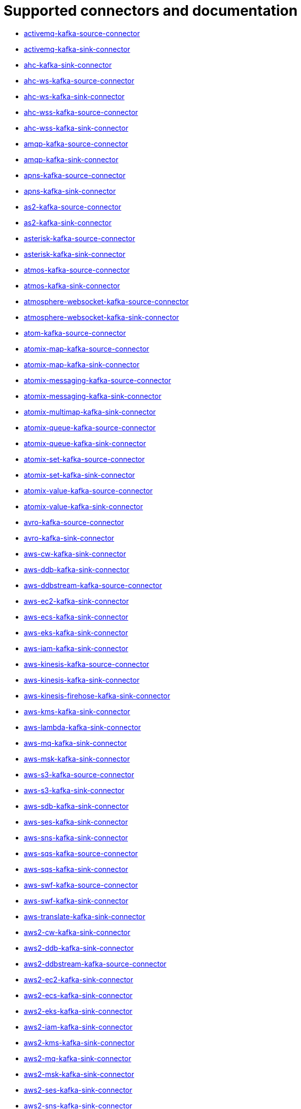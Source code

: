 [[connectors-connectors]]
= Supported connectors and documentation

* xref:connectors/camel-activemq-kafka-source-connector.adoc[activemq-kafka-source-connector]
* xref:connectors/camel-activemq-kafka-sink-connector.adoc[activemq-kafka-sink-connector]
* xref:connectors/camel-ahc-kafka-sink-connector.adoc[ahc-kafka-sink-connector]
* xref:connectors/camel-ahc-ws-kafka-source-connector.adoc[ahc-ws-kafka-source-connector]
* xref:connectors/camel-ahc-ws-kafka-sink-connector.adoc[ahc-ws-kafka-sink-connector]
* xref:connectors/camel-ahc-wss-kafka-source-connector.adoc[ahc-wss-kafka-source-connector]
* xref:connectors/camel-ahc-wss-kafka-sink-connector.adoc[ahc-wss-kafka-sink-connector]
* xref:connectors/camel-amqp-kafka-source-connector.adoc[amqp-kafka-source-connector]
* xref:connectors/camel-amqp-kafka-sink-connector.adoc[amqp-kafka-sink-connector]
* xref:connectors/camel-apns-kafka-source-connector.adoc[apns-kafka-source-connector]
* xref:connectors/camel-apns-kafka-sink-connector.adoc[apns-kafka-sink-connector]
* xref:connectors/camel-as2-kafka-source-connector.adoc[as2-kafka-source-connector]
* xref:connectors/camel-as2-kafka-sink-connector.adoc[as2-kafka-sink-connector]
* xref:connectors/camel-asterisk-kafka-source-connector.adoc[asterisk-kafka-source-connector]
* xref:connectors/camel-asterisk-kafka-sink-connector.adoc[asterisk-kafka-sink-connector]
* xref:connectors/camel-atmos-kafka-source-connector.adoc[atmos-kafka-source-connector]
* xref:connectors/camel-atmos-kafka-sink-connector.adoc[atmos-kafka-sink-connector]
* xref:connectors/camel-atmosphere-websocket-kafka-source-connector.adoc[atmosphere-websocket-kafka-source-connector]
* xref:connectors/camel-atmosphere-websocket-kafka-sink-connector.adoc[atmosphere-websocket-kafka-sink-connector]
* xref:connectors/camel-atom-kafka-source-connector.adoc[atom-kafka-source-connector]
* xref:connectors/camel-atomix-map-kafka-source-connector.adoc[atomix-map-kafka-source-connector]
* xref:connectors/camel-atomix-map-kafka-sink-connector.adoc[atomix-map-kafka-sink-connector]
* xref:connectors/camel-atomix-messaging-kafka-source-connector.adoc[atomix-messaging-kafka-source-connector]
* xref:connectors/camel-atomix-messaging-kafka-sink-connector.adoc[atomix-messaging-kafka-sink-connector]
* xref:connectors/camel-atomix-multimap-kafka-sink-connector.adoc[atomix-multimap-kafka-sink-connector]
* xref:connectors/camel-atomix-queue-kafka-source-connector.adoc[atomix-queue-kafka-source-connector]
* xref:connectors/camel-atomix-queue-kafka-sink-connector.adoc[atomix-queue-kafka-sink-connector]
* xref:connectors/camel-atomix-set-kafka-source-connector.adoc[atomix-set-kafka-source-connector]
* xref:connectors/camel-atomix-set-kafka-sink-connector.adoc[atomix-set-kafka-sink-connector]
* xref:connectors/camel-atomix-value-kafka-source-connector.adoc[atomix-value-kafka-source-connector]
* xref:connectors/camel-atomix-value-kafka-sink-connector.adoc[atomix-value-kafka-sink-connector]
* xref:connectors/camel-avro-kafka-source-connector.adoc[avro-kafka-source-connector]
* xref:connectors/camel-avro-kafka-sink-connector.adoc[avro-kafka-sink-connector]
* xref:connectors/camel-aws-cw-kafka-sink-connector.adoc[aws-cw-kafka-sink-connector]
* xref:connectors/camel-aws-ddb-kafka-sink-connector.adoc[aws-ddb-kafka-sink-connector]
* xref:connectors/camel-aws-ddbstream-kafka-source-connector.adoc[aws-ddbstream-kafka-source-connector]
* xref:connectors/camel-aws-ec2-kafka-sink-connector.adoc[aws-ec2-kafka-sink-connector]
* xref:connectors/camel-aws-ecs-kafka-sink-connector.adoc[aws-ecs-kafka-sink-connector]
* xref:connectors/camel-aws-eks-kafka-sink-connector.adoc[aws-eks-kafka-sink-connector]
* xref:connectors/camel-aws-iam-kafka-sink-connector.adoc[aws-iam-kafka-sink-connector]
* xref:connectors/camel-aws-kinesis-kafka-source-connector.adoc[aws-kinesis-kafka-source-connector]
* xref:connectors/camel-aws-kinesis-kafka-sink-connector.adoc[aws-kinesis-kafka-sink-connector]
* xref:connectors/camel-aws-kinesis-firehose-kafka-sink-connector.adoc[aws-kinesis-firehose-kafka-sink-connector]
* xref:connectors/camel-aws-kms-kafka-sink-connector.adoc[aws-kms-kafka-sink-connector]
* xref:connectors/camel-aws-lambda-kafka-sink-connector.adoc[aws-lambda-kafka-sink-connector]
* xref:connectors/camel-aws-mq-kafka-sink-connector.adoc[aws-mq-kafka-sink-connector]
* xref:connectors/camel-aws-msk-kafka-sink-connector.adoc[aws-msk-kafka-sink-connector]
* xref:connectors/camel-aws-s3-kafka-source-connector.adoc[aws-s3-kafka-source-connector]
* xref:connectors/camel-aws-s3-kafka-sink-connector.adoc[aws-s3-kafka-sink-connector]
* xref:connectors/camel-aws-sdb-kafka-sink-connector.adoc[aws-sdb-kafka-sink-connector]
* xref:connectors/camel-aws-ses-kafka-sink-connector.adoc[aws-ses-kafka-sink-connector]
* xref:connectors/camel-aws-sns-kafka-sink-connector.adoc[aws-sns-kafka-sink-connector]
* xref:connectors/camel-aws-sqs-kafka-source-connector.adoc[aws-sqs-kafka-source-connector]
* xref:connectors/camel-aws-sqs-kafka-sink-connector.adoc[aws-sqs-kafka-sink-connector]
* xref:connectors/camel-aws-swf-kafka-source-connector.adoc[aws-swf-kafka-source-connector]
* xref:connectors/camel-aws-swf-kafka-sink-connector.adoc[aws-swf-kafka-sink-connector]
* xref:connectors/camel-aws-translate-kafka-sink-connector.adoc[aws-translate-kafka-sink-connector]
* xref:connectors/camel-aws2-cw-kafka-sink-connector.adoc[aws2-cw-kafka-sink-connector]
* xref:connectors/camel-aws2-ddb-kafka-sink-connector.adoc[aws2-ddb-kafka-sink-connector]
* xref:connectors/camel-aws2-ddbstream-kafka-source-connector.adoc[aws2-ddbstream-kafka-source-connector]
* xref:connectors/camel-aws2-ec2-kafka-sink-connector.adoc[aws2-ec2-kafka-sink-connector]
* xref:connectors/camel-aws2-ecs-kafka-sink-connector.adoc[aws2-ecs-kafka-sink-connector]
* xref:connectors/camel-aws2-eks-kafka-sink-connector.adoc[aws2-eks-kafka-sink-connector]
* xref:connectors/camel-aws2-iam-kafka-sink-connector.adoc[aws2-iam-kafka-sink-connector]
* xref:connectors/camel-aws2-kms-kafka-sink-connector.adoc[aws2-kms-kafka-sink-connector]
* xref:connectors/camel-aws2-mq-kafka-sink-connector.adoc[aws2-mq-kafka-sink-connector]
* xref:connectors/camel-aws2-msk-kafka-sink-connector.adoc[aws2-msk-kafka-sink-connector]
* xref:connectors/camel-aws2-ses-kafka-sink-connector.adoc[aws2-ses-kafka-sink-connector]
* xref:connectors/camel-aws2-sns-kafka-sink-connector.adoc[aws2-sns-kafka-sink-connector]
* xref:connectors/camel-aws2-sqs-kafka-source-connector.adoc[aws2-sqs-kafka-source-connector]
* xref:connectors/camel-aws2-sqs-kafka-sink-connector.adoc[aws2-sqs-kafka-sink-connector]
* xref:connectors/camel-aws2-translate-kafka-sink-connector.adoc[aws2-translate-kafka-sink-connector]
* xref:connectors/camel-azure-blob-kafka-source-connector.adoc[azure-blob-kafka-source-connector]
* xref:connectors/camel-azure-blob-kafka-sink-connector.adoc[azure-blob-kafka-sink-connector]
* xref:connectors/camel-azure-queue-kafka-source-connector.adoc[azure-queue-kafka-source-connector]
* xref:connectors/camel-azure-queue-kafka-sink-connector.adoc[azure-queue-kafka-sink-connector]
* xref:connectors/camel-bean-kafka-sink-connector.adoc[bean-kafka-sink-connector]
* xref:connectors/camel-bean-validator-kafka-sink-connector.adoc[bean-validator-kafka-sink-connector]
* xref:connectors/camel-beanstalk-kafka-source-connector.adoc[beanstalk-kafka-source-connector]
* xref:connectors/camel-beanstalk-kafka-sink-connector.adoc[beanstalk-kafka-sink-connector]
* xref:connectors/camel-bonita-kafka-sink-connector.adoc[bonita-kafka-sink-connector]
* xref:connectors/camel-box-kafka-source-connector.adoc[box-kafka-source-connector]
* xref:connectors/camel-box-kafka-sink-connector.adoc[box-kafka-sink-connector]
* xref:connectors/camel-braintree-kafka-source-connector.adoc[braintree-kafka-source-connector]
* xref:connectors/camel-braintree-kafka-sink-connector.adoc[braintree-kafka-sink-connector]
* xref:connectors/camel-browse-kafka-source-connector.adoc[browse-kafka-source-connector]
* xref:connectors/camel-browse-kafka-sink-connector.adoc[browse-kafka-sink-connector]
* xref:connectors/camel-caffeine-cache-kafka-sink-connector.adoc[caffeine-cache-kafka-sink-connector]
* xref:connectors/camel-caffeine-loadcache-kafka-sink-connector.adoc[caffeine-loadcache-kafka-sink-connector]
* xref:connectors/camel-chatscript-kafka-sink-connector.adoc[chatscript-kafka-sink-connector]
* xref:connectors/camel-chunk-kafka-sink-connector.adoc[chunk-kafka-sink-connector]
* xref:connectors/camel-class-kafka-sink-connector.adoc[class-kafka-sink-connector]
* xref:connectors/camel-cm-sms-kafka-sink-connector.adoc[cm-sms-kafka-sink-connector]
* xref:connectors/camel-cmis-kafka-source-connector.adoc[cmis-kafka-source-connector]
* xref:connectors/camel-cmis-kafka-sink-connector.adoc[cmis-kafka-sink-connector]
* xref:connectors/camel-coap-kafka-source-connector.adoc[coap-kafka-source-connector]
* xref:connectors/camel-coap-kafka-sink-connector.adoc[coap-kafka-sink-connector]
* xref:connectors/camel-coap+tcp-kafka-source-connector.adoc[coap+tcp-kafka-source-connector]
* xref:connectors/camel-coap+tcp-kafka-sink-connector.adoc[coap+tcp-kafka-sink-connector]
* xref:connectors/camel-coaps-kafka-source-connector.adoc[coaps-kafka-source-connector]
* xref:connectors/camel-coaps-kafka-sink-connector.adoc[coaps-kafka-sink-connector]
* xref:connectors/camel-coaps+tcp-kafka-source-connector.adoc[coaps+tcp-kafka-source-connector]
* xref:connectors/camel-coaps+tcp-kafka-sink-connector.adoc[coaps+tcp-kafka-sink-connector]
* xref:connectors/camel-cometd-kafka-source-connector.adoc[cometd-kafka-source-connector]
* xref:connectors/camel-cometd-kafka-sink-connector.adoc[cometd-kafka-sink-connector]
* xref:connectors/camel-cometds-kafka-source-connector.adoc[cometds-kafka-source-connector]
* xref:connectors/camel-cometds-kafka-sink-connector.adoc[cometds-kafka-sink-connector]
* xref:connectors/camel-consul-kafka-source-connector.adoc[consul-kafka-source-connector]
* xref:connectors/camel-consul-kafka-sink-connector.adoc[consul-kafka-sink-connector]
* xref:connectors/camel-controlbus-kafka-sink-connector.adoc[controlbus-kafka-sink-connector]
* xref:connectors/camel-corda-kafka-source-connector.adoc[corda-kafka-source-connector]
* xref:connectors/camel-corda-kafka-sink-connector.adoc[corda-kafka-sink-connector]
* xref:connectors/camel-couchbase-kafka-source-connector.adoc[couchbase-kafka-source-connector]
* xref:connectors/camel-couchbase-kafka-sink-connector.adoc[couchbase-kafka-sink-connector]
* xref:connectors/camel-couchdb-kafka-source-connector.adoc[couchdb-kafka-source-connector]
* xref:connectors/camel-couchdb-kafka-sink-connector.adoc[couchdb-kafka-sink-connector]
* xref:connectors/camel-cql-kafka-source-connector.adoc[cql-kafka-source-connector]
* xref:connectors/camel-cql-kafka-sink-connector.adoc[cql-kafka-sink-connector]
* xref:connectors/camel-cron-kafka-source-connector.adoc[cron-kafka-source-connector]
* xref:connectors/camel-crypto-kafka-sink-connector.adoc[crypto-kafka-sink-connector]
* xref:connectors/camel-crypto-cms-kafka-sink-connector.adoc[crypto-cms-kafka-sink-connector]
* xref:connectors/camel-cxf-kafka-source-connector.adoc[cxf-kafka-source-connector]
* xref:connectors/camel-cxf-kafka-sink-connector.adoc[cxf-kafka-sink-connector]
* xref:connectors/camel-cxfrs-kafka-source-connector.adoc[cxfrs-kafka-source-connector]
* xref:connectors/camel-cxfrs-kafka-sink-connector.adoc[cxfrs-kafka-sink-connector]
* xref:connectors/camel-dataformat-kafka-sink-connector.adoc[dataformat-kafka-sink-connector]
* xref:connectors/camel-dataset-kafka-source-connector.adoc[dataset-kafka-source-connector]
* xref:connectors/camel-dataset-kafka-sink-connector.adoc[dataset-kafka-sink-connector]
* xref:connectors/camel-dataset-test-kafka-sink-connector.adoc[dataset-test-kafka-sink-connector]
* xref:connectors/camel-debezium-mongodb-kafka-source-connector.adoc[debezium-mongodb-kafka-source-connector]
* xref:connectors/camel-debezium-mysql-kafka-source-connector.adoc[debezium-mysql-kafka-source-connector]
* xref:connectors/camel-debezium-postgres-kafka-source-connector.adoc[debezium-postgres-kafka-source-connector]
* xref:connectors/camel-debezium-sqlserver-kafka-source-connector.adoc[debezium-sqlserver-kafka-source-connector]
* xref:connectors/camel-digitalocean-kafka-sink-connector.adoc[digitalocean-kafka-sink-connector]
* xref:connectors/camel-direct-kafka-source-connector.adoc[direct-kafka-source-connector]
* xref:connectors/camel-direct-kafka-sink-connector.adoc[direct-kafka-sink-connector]
* xref:connectors/camel-direct-vm-kafka-source-connector.adoc[direct-vm-kafka-source-connector]
* xref:connectors/camel-direct-vm-kafka-sink-connector.adoc[direct-vm-kafka-sink-connector]
* xref:connectors/camel-disruptor-kafka-source-connector.adoc[disruptor-kafka-source-connector]
* xref:connectors/camel-disruptor-kafka-sink-connector.adoc[disruptor-kafka-sink-connector]
* xref:connectors/camel-disruptor-vm-kafka-source-connector.adoc[disruptor-vm-kafka-source-connector]
* xref:connectors/camel-disruptor-vm-kafka-sink-connector.adoc[disruptor-vm-kafka-sink-connector]
* xref:connectors/camel-dns-kafka-sink-connector.adoc[dns-kafka-sink-connector]
* xref:connectors/camel-docker-kafka-source-connector.adoc[docker-kafka-source-connector]
* xref:connectors/camel-docker-kafka-sink-connector.adoc[docker-kafka-sink-connector]
* xref:connectors/camel-dozer-kafka-sink-connector.adoc[dozer-kafka-sink-connector]
* xref:connectors/camel-drill-kafka-sink-connector.adoc[drill-kafka-sink-connector]
* xref:connectors/camel-dropbox-kafka-source-connector.adoc[dropbox-kafka-source-connector]
* xref:connectors/camel-dropbox-kafka-sink-connector.adoc[dropbox-kafka-sink-connector]
* xref:connectors/camel-ehcache-kafka-source-connector.adoc[ehcache-kafka-source-connector]
* xref:connectors/camel-ehcache-kafka-sink-connector.adoc[ehcache-kafka-sink-connector]
* xref:connectors/camel-elasticsearch-rest-kafka-sink-connector.adoc[elasticsearch-rest-kafka-sink-connector]
* xref:connectors/camel-elsql-kafka-source-connector.adoc[elsql-kafka-source-connector]
* xref:connectors/camel-elsql-kafka-sink-connector.adoc[elsql-kafka-sink-connector]
* xref:connectors/camel-elytron-kafka-source-connector.adoc[elytron-kafka-source-connector]
* xref:connectors/camel-elytron-kafka-sink-connector.adoc[elytron-kafka-sink-connector]
* xref:connectors/camel-etcd-keys-kafka-sink-connector.adoc[etcd-keys-kafka-sink-connector]
* xref:connectors/camel-etcd-stats-kafka-source-connector.adoc[etcd-stats-kafka-source-connector]
* xref:connectors/camel-etcd-stats-kafka-sink-connector.adoc[etcd-stats-kafka-sink-connector]
* xref:connectors/camel-etcd-watch-kafka-source-connector.adoc[etcd-watch-kafka-source-connector]
* xref:connectors/camel-eventadmin-kafka-source-connector.adoc[eventadmin-kafka-source-connector]
* xref:connectors/camel-eventadmin-kafka-sink-connector.adoc[eventadmin-kafka-sink-connector]
* xref:connectors/camel-exec-kafka-sink-connector.adoc[exec-kafka-sink-connector]
* xref:connectors/camel-facebook-kafka-source-connector.adoc[facebook-kafka-source-connector]
* xref:connectors/camel-facebook-kafka-sink-connector.adoc[facebook-kafka-sink-connector]
* xref:connectors/camel-fhir-kafka-source-connector.adoc[fhir-kafka-source-connector]
* xref:connectors/camel-fhir-kafka-sink-connector.adoc[fhir-kafka-sink-connector]
* xref:connectors/camel-file-kafka-source-connector.adoc[file-kafka-source-connector]
* xref:connectors/camel-file-kafka-sink-connector.adoc[file-kafka-sink-connector]
* xref:connectors/camel-file-watch-kafka-source-connector.adoc[file-watch-kafka-source-connector]
* xref:connectors/camel-flatpack-kafka-source-connector.adoc[flatpack-kafka-source-connector]
* xref:connectors/camel-flatpack-kafka-sink-connector.adoc[flatpack-kafka-sink-connector]
* xref:connectors/camel-flink-kafka-sink-connector.adoc[flink-kafka-sink-connector]
* xref:connectors/camel-fop-kafka-sink-connector.adoc[fop-kafka-sink-connector]
* xref:connectors/camel-freemarker-kafka-sink-connector.adoc[freemarker-kafka-sink-connector]
* xref:connectors/camel-ftp-kafka-source-connector.adoc[ftp-kafka-source-connector]
* xref:connectors/camel-ftp-kafka-sink-connector.adoc[ftp-kafka-sink-connector]
* xref:connectors/camel-ftps-kafka-source-connector.adoc[ftps-kafka-source-connector]
* xref:connectors/camel-ftps-kafka-sink-connector.adoc[ftps-kafka-sink-connector]
* xref:connectors/camel-ganglia-kafka-sink-connector.adoc[ganglia-kafka-sink-connector]
* xref:connectors/camel-geocoder-kafka-sink-connector.adoc[geocoder-kafka-sink-connector]
* xref:connectors/camel-git-kafka-source-connector.adoc[git-kafka-source-connector]
* xref:connectors/camel-git-kafka-sink-connector.adoc[git-kafka-sink-connector]
* xref:connectors/camel-github-kafka-source-connector.adoc[github-kafka-source-connector]
* xref:connectors/camel-github-kafka-sink-connector.adoc[github-kafka-sink-connector]
* xref:connectors/camel-google-bigquery-kafka-sink-connector.adoc[google-bigquery-kafka-sink-connector]
* xref:connectors/camel-google-bigquery-sql-kafka-sink-connector.adoc[google-bigquery-sql-kafka-sink-connector]
* xref:connectors/camel-google-calendar-kafka-source-connector.adoc[google-calendar-kafka-source-connector]
* xref:connectors/camel-google-calendar-kafka-sink-connector.adoc[google-calendar-kafka-sink-connector]
* xref:connectors/camel-google-calendar-stream-kafka-source-connector.adoc[google-calendar-stream-kafka-source-connector]
* xref:connectors/camel-google-drive-kafka-source-connector.adoc[google-drive-kafka-source-connector]
* xref:connectors/camel-google-drive-kafka-sink-connector.adoc[google-drive-kafka-sink-connector]
* xref:connectors/camel-google-mail-kafka-source-connector.adoc[google-mail-kafka-source-connector]
* xref:connectors/camel-google-mail-kafka-sink-connector.adoc[google-mail-kafka-sink-connector]
* xref:connectors/camel-google-mail-stream-kafka-source-connector.adoc[google-mail-stream-kafka-source-connector]
* xref:connectors/camel-google-pubsub-kafka-source-connector.adoc[google-pubsub-kafka-source-connector]
* xref:connectors/camel-google-pubsub-kafka-sink-connector.adoc[google-pubsub-kafka-sink-connector]
* xref:connectors/camel-google-sheets-kafka-source-connector.adoc[google-sheets-kafka-source-connector]
* xref:connectors/camel-google-sheets-kafka-sink-connector.adoc[google-sheets-kafka-sink-connector]
* xref:connectors/camel-google-sheets-stream-kafka-source-connector.adoc[google-sheets-stream-kafka-source-connector]
* xref:connectors/camel-gora-kafka-source-connector.adoc[gora-kafka-source-connector]
* xref:connectors/camel-gora-kafka-sink-connector.adoc[gora-kafka-sink-connector]
* xref:connectors/camel-grape-kafka-sink-connector.adoc[grape-kafka-sink-connector]
* xref:connectors/camel-graphql-kafka-sink-connector.adoc[graphql-kafka-sink-connector]
* xref:connectors/camel-grpc-kafka-source-connector.adoc[grpc-kafka-source-connector]
* xref:connectors/camel-grpc-kafka-sink-connector.adoc[grpc-kafka-sink-connector]
* xref:connectors/camel-guava-eventbus-kafka-source-connector.adoc[guava-eventbus-kafka-source-connector]
* xref:connectors/camel-guava-eventbus-kafka-sink-connector.adoc[guava-eventbus-kafka-sink-connector]
* xref:connectors/camel-hazelcast-atomicvalue-kafka-sink-connector.adoc[hazelcast-atomicvalue-kafka-sink-connector]
* xref:connectors/camel-hazelcast-instance-kafka-source-connector.adoc[hazelcast-instance-kafka-source-connector]
* xref:connectors/camel-hazelcast-list-kafka-source-connector.adoc[hazelcast-list-kafka-source-connector]
* xref:connectors/camel-hazelcast-list-kafka-sink-connector.adoc[hazelcast-list-kafka-sink-connector]
* xref:connectors/camel-hazelcast-map-kafka-source-connector.adoc[hazelcast-map-kafka-source-connector]
* xref:connectors/camel-hazelcast-map-kafka-sink-connector.adoc[hazelcast-map-kafka-sink-connector]
* xref:connectors/camel-hazelcast-multimap-kafka-source-connector.adoc[hazelcast-multimap-kafka-source-connector]
* xref:connectors/camel-hazelcast-multimap-kafka-sink-connector.adoc[hazelcast-multimap-kafka-sink-connector]
* xref:connectors/camel-hazelcast-queue-kafka-source-connector.adoc[hazelcast-queue-kafka-source-connector]
* xref:connectors/camel-hazelcast-queue-kafka-sink-connector.adoc[hazelcast-queue-kafka-sink-connector]
* xref:connectors/camel-hazelcast-replicatedmap-kafka-source-connector.adoc[hazelcast-replicatedmap-kafka-source-connector]
* xref:connectors/camel-hazelcast-replicatedmap-kafka-sink-connector.adoc[hazelcast-replicatedmap-kafka-sink-connector]
* xref:connectors/camel-hazelcast-ringbuffer-kafka-sink-connector.adoc[hazelcast-ringbuffer-kafka-sink-connector]
* xref:connectors/camel-hazelcast-seda-kafka-source-connector.adoc[hazelcast-seda-kafka-source-connector]
* xref:connectors/camel-hazelcast-seda-kafka-sink-connector.adoc[hazelcast-seda-kafka-sink-connector]
* xref:connectors/camel-hazelcast-set-kafka-source-connector.adoc[hazelcast-set-kafka-source-connector]
* xref:connectors/camel-hazelcast-set-kafka-sink-connector.adoc[hazelcast-set-kafka-sink-connector]
* xref:connectors/camel-hazelcast-topic-kafka-source-connector.adoc[hazelcast-topic-kafka-source-connector]
* xref:connectors/camel-hazelcast-topic-kafka-sink-connector.adoc[hazelcast-topic-kafka-sink-connector]
* xref:connectors/camel-hbase-kafka-source-connector.adoc[hbase-kafka-source-connector]
* xref:connectors/camel-hbase-kafka-sink-connector.adoc[hbase-kafka-sink-connector]
* xref:connectors/camel-hdfs-kafka-source-connector.adoc[hdfs-kafka-source-connector]
* xref:connectors/camel-hdfs-kafka-sink-connector.adoc[hdfs-kafka-sink-connector]
* xref:connectors/camel-hipchat-kafka-source-connector.adoc[hipchat-kafka-source-connector]
* xref:connectors/camel-hipchat-kafka-sink-connector.adoc[hipchat-kafka-sink-connector]
* xref:connectors/camel-http-kafka-sink-connector.adoc[http-kafka-sink-connector]
* xref:connectors/camel-https-kafka-sink-connector.adoc[https-kafka-sink-connector]
* xref:connectors/camel-iec60870-client-kafka-source-connector.adoc[iec60870-client-kafka-source-connector]
* xref:connectors/camel-iec60870-client-kafka-sink-connector.adoc[iec60870-client-kafka-sink-connector]
* xref:connectors/camel-iec60870-server-kafka-source-connector.adoc[iec60870-server-kafka-source-connector]
* xref:connectors/camel-iec60870-server-kafka-sink-connector.adoc[iec60870-server-kafka-sink-connector]
* xref:connectors/camel-ignite-cache-kafka-source-connector.adoc[ignite-cache-kafka-source-connector]
* xref:connectors/camel-ignite-cache-kafka-sink-connector.adoc[ignite-cache-kafka-sink-connector]
* xref:connectors/camel-ignite-compute-kafka-sink-connector.adoc[ignite-compute-kafka-sink-connector]
* xref:connectors/camel-ignite-events-kafka-source-connector.adoc[ignite-events-kafka-source-connector]
* xref:connectors/camel-ignite-idgen-kafka-sink-connector.adoc[ignite-idgen-kafka-sink-connector]
* xref:connectors/camel-ignite-messaging-kafka-source-connector.adoc[ignite-messaging-kafka-source-connector]
* xref:connectors/camel-ignite-messaging-kafka-sink-connector.adoc[ignite-messaging-kafka-sink-connector]
* xref:connectors/camel-ignite-queue-kafka-sink-connector.adoc[ignite-queue-kafka-sink-connector]
* xref:connectors/camel-imap-kafka-source-connector.adoc[imap-kafka-source-connector]
* xref:connectors/camel-imap-kafka-sink-connector.adoc[imap-kafka-sink-connector]
* xref:connectors/camel-ignite-set-kafka-sink-connector.adoc[ignite-set-kafka-sink-connector]
* xref:connectors/camel-imaps-kafka-source-connector.adoc[imaps-kafka-source-connector]
* xref:connectors/camel-imaps-kafka-sink-connector.adoc[imaps-kafka-sink-connector]
* xref:connectors/camel-infinispan-kafka-source-connector.adoc[infinispan-kafka-source-connector]
* xref:connectors/camel-infinispan-kafka-sink-connector.adoc[infinispan-kafka-sink-connector]
* xref:connectors/camel-influxdb-kafka-sink-connector.adoc[influxdb-kafka-sink-connector]
* xref:connectors/camel-iota-kafka-sink-connector.adoc[iota-kafka-sink-connector]
* xref:connectors/camel-ipfs-kafka-sink-connector.adoc[ipfs-kafka-sink-connector]
* xref:connectors/camel-irc-kafka-source-connector.adoc[irc-kafka-source-connector]
* xref:connectors/camel-irc-kafka-sink-connector.adoc[irc-kafka-sink-connector]
* xref:connectors/camel-ironmq-kafka-source-connector.adoc[ironmq-kafka-source-connector]
* xref:connectors/camel-ironmq-kafka-sink-connector.adoc[ironmq-kafka-sink-connector]
* xref:connectors/camel-jbpm-kafka-source-connector.adoc[jbpm-kafka-source-connector]
* xref:connectors/camel-jbpm-kafka-sink-connector.adoc[jbpm-kafka-sink-connector]
* xref:connectors/camel-jcache-kafka-source-connector.adoc[jcache-kafka-source-connector]
* xref:connectors/camel-jcache-kafka-sink-connector.adoc[jcache-kafka-sink-connector]
* xref:connectors/camel-jclouds-kafka-source-connector.adoc[jclouds-kafka-source-connector]
* xref:connectors/camel-jclouds-kafka-sink-connector.adoc[jclouds-kafka-sink-connector]
* xref:connectors/camel-jcr-kafka-source-connector.adoc[jcr-kafka-source-connector]
* xref:connectors/camel-jcr-kafka-sink-connector.adoc[jcr-kafka-sink-connector]
* xref:connectors/camel-jdbc-kafka-sink-connector.adoc[jdbc-kafka-sink-connector]
* xref:connectors/camel-jetty-kafka-source-connector.adoc[jetty-kafka-source-connector]
* xref:connectors/camel-jgroups-kafka-source-connector.adoc[jgroups-kafka-source-connector]
* xref:connectors/camel-jgroups-kafka-sink-connector.adoc[jgroups-kafka-sink-connector]
* xref:connectors/camel-jgroups-raft-kafka-source-connector.adoc[jgroups-raft-kafka-source-connector]
* xref:connectors/camel-jgroups-raft-kafka-sink-connector.adoc[jgroups-raft-kafka-sink-connector]
* xref:connectors/camel-jing-kafka-sink-connector.adoc[jing-kafka-sink-connector]
* xref:connectors/camel-jira-kafka-source-connector.adoc[jira-kafka-source-connector]
* xref:connectors/camel-jira-kafka-sink-connector.adoc[jira-kafka-sink-connector]
* xref:connectors/camel-jms-kafka-source-connector.adoc[jms-kafka-source-connector]
* xref:connectors/camel-jms-kafka-sink-connector.adoc[jms-kafka-sink-connector]
* xref:connectors/camel-jmx-kafka-source-connector.adoc[jmx-kafka-source-connector]
* xref:connectors/camel-jolt-kafka-sink-connector.adoc[jolt-kafka-sink-connector]
* xref:connectors/camel-jooq-kafka-source-connector.adoc[jooq-kafka-source-connector]
* xref:connectors/camel-jooq-kafka-sink-connector.adoc[jooq-kafka-sink-connector]
* xref:connectors/camel-jpa-kafka-source-connector.adoc[jpa-kafka-source-connector]
* xref:connectors/camel-jpa-kafka-sink-connector.adoc[jpa-kafka-sink-connector]
* xref:connectors/camel-jslt-kafka-sink-connector.adoc[jslt-kafka-sink-connector]
* xref:connectors/camel-json-validator-kafka-sink-connector.adoc[json-validator-kafka-sink-connector]
* xref:connectors/camel-jt400-kafka-source-connector.adoc[jt400-kafka-source-connector]
* xref:connectors/camel-jt400-kafka-sink-connector.adoc[jt400-kafka-sink-connector]
* xref:connectors/camel-kafka-kafka-source-connector.adoc[kafka-kafka-source-connector]
* xref:connectors/camel-kafka-kafka-sink-connector.adoc[kafka-kafka-sink-connector]
* xref:connectors/camel-kubernetes-config-maps-kafka-sink-connector.adoc[kubernetes-config-maps-kafka-sink-connector]
* xref:connectors/camel-kubernetes-deployments-kafka-source-connector.adoc[kubernetes-deployments-kafka-source-connector]
* xref:connectors/camel-kubernetes-deployments-kafka-sink-connector.adoc[kubernetes-deployments-kafka-sink-connector]
* xref:connectors/camel-kubernetes-hpa-kafka-source-connector.adoc[kubernetes-hpa-kafka-source-connector]
* xref:connectors/camel-kubernetes-hpa-kafka-sink-connector.adoc[kubernetes-hpa-kafka-sink-connector]
* xref:connectors/camel-kubernetes-job-kafka-source-connector.adoc[kubernetes-job-kafka-source-connector]
* xref:connectors/camel-kubernetes-job-kafka-sink-connector.adoc[kubernetes-job-kafka-sink-connector]
* xref:connectors/camel-kubernetes-namespaces-kafka-source-connector.adoc[kubernetes-namespaces-kafka-source-connector]
* xref:connectors/camel-kubernetes-namespaces-kafka-sink-connector.adoc[kubernetes-namespaces-kafka-sink-connector]
* xref:connectors/camel-kubernetes-nodes-kafka-source-connector.adoc[kubernetes-nodes-kafka-source-connector]
* xref:connectors/camel-kubernetes-nodes-kafka-sink-connector.adoc[kubernetes-nodes-kafka-sink-connector]
* xref:connectors/camel-kubernetes-persistent-volumes-kafka-sink-connector.adoc[kubernetes-persistent-volumes-kafka-sink-connector]
* xref:connectors/camel-kubernetes-persistent-volumes-claims-kafka-sink-connector.adoc[kubernetes-persistent-volumes-claims-kafka-sink-connector]
* xref:connectors/camel-kubernetes-pods-kafka-source-connector.adoc[kubernetes-pods-kafka-source-connector]
* xref:connectors/camel-kubernetes-pods-kafka-sink-connector.adoc[kubernetes-pods-kafka-sink-connector]
* xref:connectors/camel-kubernetes-replication-controllers-kafka-source-connector.adoc[kubernetes-replication-controllers-kafka-source-connector]
* xref:connectors/camel-kubernetes-replication-controllers-kafka-sink-connector.adoc[kubernetes-replication-controllers-kafka-sink-connector]
* xref:connectors/camel-kubernetes-resources-quota-kafka-sink-connector.adoc[kubernetes-resources-quota-kafka-sink-connector]
* xref:connectors/camel-kubernetes-secrets-kafka-sink-connector.adoc[kubernetes-secrets-kafka-sink-connector]
* xref:connectors/camel-kubernetes-service-accounts-kafka-sink-connector.adoc[kubernetes-service-accounts-kafka-sink-connector]
* xref:connectors/camel-kubernetes-services-kafka-source-connector.adoc[kubernetes-services-kafka-source-connector]
* xref:connectors/camel-kubernetes-services-kafka-sink-connector.adoc[kubernetes-services-kafka-sink-connector]
* xref:connectors/camel-kudu-kafka-sink-connector.adoc[kudu-kafka-sink-connector]
* xref:connectors/camel-language-kafka-sink-connector.adoc[language-kafka-sink-connector]
* xref:connectors/camel-ldap-kafka-sink-connector.adoc[ldap-kafka-sink-connector]
* xref:connectors/camel-ldif-kafka-sink-connector.adoc[ldif-kafka-sink-connector]
* xref:connectors/camel-log-kafka-sink-connector.adoc[log-kafka-sink-connector]
* xref:connectors/camel-lpr-kafka-sink-connector.adoc[lpr-kafka-sink-connector]
* xref:connectors/camel-lucene-kafka-sink-connector.adoc[lucene-kafka-sink-connector]
* xref:connectors/camel-lumberjack-kafka-source-connector.adoc[lumberjack-kafka-source-connector]
* xref:connectors/camel-master-kafka-source-connector.adoc[master-kafka-source-connector]
* xref:connectors/camel-metrics-kafka-sink-connector.adoc[metrics-kafka-sink-connector]
* xref:connectors/camel-micrometer-kafka-sink-connector.adoc[micrometer-kafka-sink-connector]
* xref:connectors/camel-microprofile-metrics-kafka-sink-connector.adoc[microprofile-metrics-kafka-sink-connector]
* xref:connectors/camel-milo-client-kafka-source-connector.adoc[milo-client-kafka-source-connector]
* xref:connectors/camel-milo-client-kafka-sink-connector.adoc[milo-client-kafka-sink-connector]
* xref:connectors/camel-milo-server-kafka-source-connector.adoc[milo-server-kafka-source-connector]
* xref:connectors/camel-milo-server-kafka-sink-connector.adoc[milo-server-kafka-sink-connector]
* xref:connectors/camel-mina-kafka-source-connector.adoc[mina-kafka-source-connector]
* xref:connectors/camel-mina-kafka-sink-connector.adoc[mina-kafka-sink-connector]
* xref:connectors/camel-mllp-kafka-source-connector.adoc[mllp-kafka-source-connector]
* xref:connectors/camel-mllp-kafka-sink-connector.adoc[mllp-kafka-sink-connector]
* xref:connectors/camel-mock-kafka-sink-connector.adoc[mock-kafka-sink-connector]
* xref:connectors/camel-mongodb-kafka-source-connector.adoc[mongodb-kafka-source-connector]
* xref:connectors/camel-mongodb-kafka-sink-connector.adoc[mongodb-kafka-sink-connector]
* xref:connectors/camel-mongodb-gridfs-kafka-source-connector.adoc[mongodb-gridfs-kafka-source-connector]
* xref:connectors/camel-mongodb-gridfs-kafka-sink-connector.adoc[mongodb-gridfs-kafka-sink-connector]
* xref:connectors/camel-msv-kafka-sink-connector.adoc[msv-kafka-sink-connector]
* xref:connectors/camel-mustache-kafka-sink-connector.adoc[mustache-kafka-sink-connector]
* xref:connectors/camel-mvel-kafka-sink-connector.adoc[mvel-kafka-sink-connector]
* xref:connectors/camel-mybatis-kafka-source-connector.adoc[mybatis-kafka-source-connector]
* xref:connectors/camel-mybatis-kafka-sink-connector.adoc[mybatis-kafka-sink-connector]
* xref:connectors/camel-mybatis-bean-kafka-sink-connector.adoc[mybatis-bean-kafka-sink-connector]
* xref:connectors/camel-nagios-kafka-sink-connector.adoc[nagios-kafka-sink-connector]
* xref:connectors/camel-nats-kafka-source-connector.adoc[nats-kafka-source-connector]
* xref:connectors/camel-nats-kafka-sink-connector.adoc[nats-kafka-sink-connector]
* xref:connectors/camel-netty-kafka-source-connector.adoc[netty-kafka-source-connector]
* xref:connectors/camel-netty-kafka-sink-connector.adoc[netty-kafka-sink-connector]
* xref:connectors/camel-netty-http-kafka-source-connector.adoc[netty-http-kafka-source-connector]
* xref:connectors/camel-netty-http-kafka-sink-connector.adoc[netty-http-kafka-sink-connector]
* xref:connectors/camel-nitrite-kafka-source-connector.adoc[nitrite-kafka-source-connector]
* xref:connectors/camel-nitrite-kafka-sink-connector.adoc[nitrite-kafka-sink-connector]
* xref:connectors/camel-nsq-kafka-source-connector.adoc[nsq-kafka-source-connector]
* xref:connectors/camel-nsq-kafka-sink-connector.adoc[nsq-kafka-sink-connector]
* xref:connectors/camel-olingo2-kafka-source-connector.adoc[olingo2-kafka-source-connector]
* xref:connectors/camel-olingo2-kafka-sink-connector.adoc[olingo2-kafka-sink-connector]
* xref:connectors/camel-olingo4-kafka-source-connector.adoc[olingo4-kafka-source-connector]
* xref:connectors/camel-olingo4-kafka-sink-connector.adoc[olingo4-kafka-sink-connector]
* xref:connectors/camel-openshift-build-configs-kafka-sink-connector.adoc[openshift-build-configs-kafka-sink-connector]
* xref:connectors/camel-openshift-builds-kafka-sink-connector.adoc[openshift-builds-kafka-sink-connector]
* xref:connectors/camel-openstack-cinder-kafka-sink-connector.adoc[openstack-cinder-kafka-sink-connector]
* xref:connectors/camel-openstack-glance-kafka-sink-connector.adoc[openstack-glance-kafka-sink-connector]
* xref:connectors/camel-openstack-keystone-kafka-sink-connector.adoc[openstack-keystone-kafka-sink-connector]
* xref:connectors/camel-openstack-neutron-kafka-sink-connector.adoc[openstack-neutron-kafka-sink-connector]
* xref:connectors/camel-openstack-nova-kafka-sink-connector.adoc[openstack-nova-kafka-sink-connector]
* xref:connectors/camel-openstack-swift-kafka-sink-connector.adoc[openstack-swift-kafka-sink-connector]
* xref:connectors/camel-optaplanner-kafka-source-connector.adoc[optaplanner-kafka-source-connector]
* xref:connectors/camel-optaplanner-kafka-sink-connector.adoc[optaplanner-kafka-sink-connector]
* xref:connectors/camel-paho-kafka-source-connector.adoc[paho-kafka-source-connector]
* xref:connectors/camel-paho-kafka-sink-connector.adoc[paho-kafka-sink-connector]
* xref:connectors/camel-paxlogging-kafka-source-connector.adoc[paxlogging-kafka-source-connector]
* xref:connectors/camel-pdf-kafka-sink-connector.adoc[pdf-kafka-sink-connector]
* xref:connectors/camel-xquery-kafka-source-connector.adoc[xquery-kafka-source-connector]
* xref:connectors/camel-xquery-kafka-sink-connector.adoc[xquery-kafka-sink-connector]
* xref:connectors/camel-xslt-kafka-sink-connector.adoc[xslt-kafka-sink-connector]
* xref:connectors/camel-xslt-saxon-kafka-sink-connector.adoc[xslt-saxon-kafka-sink-connector]
* xref:connectors/camel-yammer-kafka-source-connector.adoc[yammer-kafka-source-connector]
* xref:connectors/camel-yammer-kafka-sink-connector.adoc[yammer-kafka-sink-connector]
* xref:connectors/camel-zendesk-kafka-source-connector.adoc[zendesk-kafka-source-connector]
* xref:connectors/camel-zendesk-kafka-sink-connector.adoc[zendesk-kafka-sink-connector]
* xref:connectors/camel-zookeeper-kafka-source-connector.adoc[zookeeper-kafka-source-connector]
* xref:connectors/camel-zookeeper-kafka-sink-connector.adoc[zookeeper-kafka-sink-connector]
* xref:connectors/camel-zookeeper-master-kafka-source-connector.adoc[zookeeper-master-kafka-source-connector]
* xref:connectors/camel-smtp-kafka-source-connector.adoc[smtp-kafka-source-connector]
* xref:connectors/camel-smtp-kafka-sink-connector.adoc[smtp-kafka-sink-connector]
* xref:connectors/camel-snmp-kafka-source-connector.adoc[snmp-kafka-source-connector]
* xref:connectors/camel-snmp-kafka-sink-connector.adoc[snmp-kafka-sink-connector]
* xref:connectors/camel-solrCloud-kafka-sink-connector.adoc[solrCloud-kafka-sink-connector]
* xref:connectors/camel-soroush-kafka-source-connector.adoc[soroush-kafka-source-connector]
* xref:connectors/camel-soroush-kafka-sink-connector.adoc[soroush-kafka-sink-connector]
* xref:connectors/camel-spark-rest-kafka-source-connector.adoc[spark-rest-kafka-source-connector]
* xref:connectors/camel-spring-batch-kafka-sink-connector.adoc[spring-batch-kafka-sink-connector]
* xref:connectors/camel-spring-integration-kafka-source-connector.adoc[spring-integration-kafka-source-connector]
* xref:connectors/camel-spring-integration-kafka-sink-connector.adoc[spring-integration-kafka-sink-connector]
* xref:connectors/camel-spring-redis-kafka-source-connector.adoc[spring-redis-kafka-source-connector]
* xref:connectors/camel-spring-redis-kafka-sink-connector.adoc[spring-redis-kafka-sink-connector]
* xref:connectors/camel-sql-kafka-source-connector.adoc[sql-kafka-source-connector]
* xref:connectors/camel-sql-kafka-sink-connector.adoc[sql-kafka-sink-connector]
* xref:connectors/camel-ssh-kafka-source-connector.adoc[ssh-kafka-source-connector]
* xref:connectors/camel-ssh-kafka-sink-connector.adoc[ssh-kafka-sink-connector]
* xref:connectors/camel-stomp-kafka-source-connector.adoc[stomp-kafka-source-connector]
* xref:connectors/camel-stomp-kafka-sink-connector.adoc[stomp-kafka-sink-connector]
* xref:connectors/camel-string-template-kafka-sink-connector.adoc[string-template-kafka-sink-connector]
* xref:connectors/camel-thrift-kafka-source-connector.adoc[thrift-kafka-source-connector]
* xref:connectors/camel-thrift-kafka-sink-connector.adoc[thrift-kafka-sink-connector]
* xref:connectors/camel-timer-kafka-source-connector.adoc[timer-kafka-source-connector]
* xref:connectors/camel-twitter-directmessage-kafka-source-connector.adoc[twitter-directmessage-kafka-source-connector]
* xref:connectors/camel-twitter-directmessage-kafka-sink-connector.adoc[twitter-directmessage-kafka-sink-connector]
* xref:connectors/camel-twitter-timeline-kafka-source-connector.adoc[twitter-timeline-kafka-source-connector]
* xref:connectors/camel-twitter-timeline-kafka-sink-connector.adoc[twitter-timeline-kafka-sink-connector]
* xref:connectors/camel-validator-kafka-sink-connector.adoc[validator-kafka-sink-connector]
* xref:connectors/camel-vertx-kafka-source-connector.adoc[vertx-kafka-source-connector]
* xref:connectors/camel-vertx-kafka-sink-connector.adoc[vertx-kafka-sink-connector]
* xref:connectors/camel-weather-kafka-source-connector.adoc[weather-kafka-source-connector]
* xref:connectors/camel-weather-kafka-sink-connector.adoc[weather-kafka-sink-connector]
* xref:connectors/camel-webhook-kafka-source-connector.adoc[webhook-kafka-source-connector]
* xref:connectors/camel-websocket-jsr356-kafka-source-connector.adoc[websocket-jsr356-kafka-source-connector]
* xref:connectors/camel-websocket-jsr356-kafka-sink-connector.adoc[websocket-jsr356-kafka-sink-connector]
* xref:connectors/camel-wordpress-kafka-source-connector.adoc[wordpress-kafka-source-connector]
* xref:connectors/camel-wordpress-kafka-sink-connector.adoc[wordpress-kafka-sink-connector]
* xref:connectors/camel-xchange-kafka-sink-connector.adoc[xchange-kafka-sink-connector]
* xref:connectors/camel-xmlsecurity-verify-kafka-sink-connector.adoc[xmlsecurity-verify-kafka-sink-connector]
* xref:connectors/camel-pg-replication-slot-kafka-source-connector.adoc[pg-replication-slot-kafka-source-connector]
* xref:connectors/camel-pgevent-kafka-source-connector.adoc[pgevent-kafka-source-connector]
* xref:connectors/camel-pgevent-kafka-sink-connector.adoc[pgevent-kafka-sink-connector]
* xref:connectors/camel-platform-http-kafka-source-connector.adoc[platform-http-kafka-source-connector]
* xref:connectors/camel-pop3-kafka-source-connector.adoc[pop3-kafka-source-connector]
* xref:connectors/camel-pop3-kafka-sink-connector.adoc[pop3-kafka-sink-connector]
* xref:connectors/camel-pop3s-kafka-source-connector.adoc[pop3s-kafka-source-connector]
* xref:connectors/camel-pop3s-kafka-sink-connector.adoc[pop3s-kafka-sink-connector]
* xref:connectors/camel-pubnub-kafka-source-connector.adoc[pubnub-kafka-source-connector]
* xref:connectors/camel-pubnub-kafka-sink-connector.adoc[pubnub-kafka-sink-connector]
* xref:connectors/camel-pulsar-kafka-source-connector.adoc[pulsar-kafka-source-connector]
* xref:connectors/camel-pulsar-kafka-sink-connector.adoc[pulsar-kafka-sink-connector]
* xref:connectors/camel-quartz-kafka-source-connector.adoc[quartz-kafka-source-connector]
* xref:connectors/camel-quickfix-kafka-source-connector.adoc[quickfix-kafka-source-connector]
* xref:connectors/camel-quickfix-kafka-sink-connector.adoc[quickfix-kafka-sink-connector]
* xref:connectors/camel-rabbitmq-kafka-source-connector.adoc[rabbitmq-kafka-source-connector]
* xref:connectors/camel-rabbitmq-kafka-sink-connector.adoc[rabbitmq-kafka-sink-connector]
* xref:connectors/camel-reactive-streams-kafka-source-connector.adoc[reactive-streams-kafka-source-connector]
* xref:connectors/camel-reactive-streams-kafka-sink-connector.adoc[reactive-streams-kafka-sink-connector]
* xref:connectors/camel-ref-kafka-source-connector.adoc[ref-kafka-source-connector]
* xref:connectors/camel-ref-kafka-sink-connector.adoc[ref-kafka-sink-connector]
* xref:connectors/camel-rest-kafka-source-connector.adoc[rest-kafka-source-connector]
* xref:connectors/camel-rest-kafka-sink-connector.adoc[rest-kafka-sink-connector]
* xref:connectors/camel-rest-api-kafka-source-connector.adoc[rest-api-kafka-source-connector]
* xref:connectors/camel-rest-openapi-kafka-sink-connector.adoc[rest-openapi-kafka-sink-connector]
* xref:connectors/camel-rest-swagger-kafka-sink-connector.adoc[rest-swagger-kafka-sink-connector]
* xref:connectors/camel-robotframework-kafka-source-connector.adoc[robotframework-kafka-source-connector]
* xref:connectors/camel-robotframework-kafka-sink-connector.adoc[robotframework-kafka-sink-connector]
* xref:connectors/camel-rss-kafka-source-connector.adoc[rss-kafka-source-connector]
* xref:connectors/camel-saga-kafka-sink-connector.adoc[saga-kafka-sink-connector]
* xref:connectors/camel-salesforce-kafka-source-connector.adoc[salesforce-kafka-source-connector]
* xref:connectors/camel-salesforce-kafka-sink-connector.adoc[salesforce-kafka-sink-connector]
* xref:connectors/camel-sap-netweaver-kafka-sink-connector.adoc[sap-netweaver-kafka-sink-connector]
* xref:connectors/camel-scheduler-kafka-source-connector.adoc[scheduler-kafka-source-connector]
* xref:connectors/camel-schematron-kafka-sink-connector.adoc[schematron-kafka-sink-connector]
* xref:connectors/camel-scp-kafka-sink-connector.adoc[scp-kafka-sink-connector]
* xref:connectors/camel-seda-kafka-source-connector.adoc[seda-kafka-source-connector]
* xref:connectors/camel-seda-kafka-sink-connector.adoc[seda-kafka-sink-connector]
* xref:connectors/camel-service-kafka-source-connector.adoc[service-kafka-source-connector]
* xref:connectors/camel-servicenow-kafka-sink-connector.adoc[servicenow-kafka-sink-connector]
* xref:connectors/camel-servlet-kafka-source-connector.adoc[servlet-kafka-source-connector]
* xref:connectors/camel-sftp-kafka-source-connector.adoc[sftp-kafka-source-connector]
* xref:connectors/camel-sftp-kafka-sink-connector.adoc[sftp-kafka-sink-connector]
* xref:connectors/camel-sip-kafka-source-connector.adoc[sip-kafka-source-connector]
* xref:connectors/camel-sip-kafka-sink-connector.adoc[sip-kafka-sink-connector]
* xref:connectors/camel-sips-kafka-source-connector.adoc[sips-kafka-source-connector]
* xref:connectors/camel-sips-kafka-sink-connector.adoc[sips-kafka-sink-connector]
* xref:connectors/camel-sjms-kafka-source-connector.adoc[sjms-kafka-source-connector]
* xref:connectors/camel-sjms-kafka-sink-connector.adoc[sjms-kafka-sink-connector]
* xref:connectors/camel-sjms-batch-kafka-source-connector.adoc[sjms-batch-kafka-source-connector]
* xref:connectors/camel-sjms2-kafka-source-connector.adoc[sjms2-kafka-source-connector]
* xref:connectors/camel-sjms2-kafka-sink-connector.adoc[sjms2-kafka-sink-connector]
* xref:connectors/camel-slack-kafka-source-connector.adoc[slack-kafka-source-connector]
* xref:connectors/camel-slack-kafka-sink-connector.adoc[slack-kafka-sink-connector]
* xref:connectors/camel-smpp-kafka-source-connector.adoc[smpp-kafka-source-connector]
* xref:connectors/camel-smpp-kafka-sink-connector.adoc[smpp-kafka-sink-connector]
* xref:connectors/camel-smpps-kafka-source-connector.adoc[smpps-kafka-source-connector]
* xref:connectors/camel-smpps-kafka-sink-connector.adoc[smpps-kafka-sink-connector]
* xref:connectors/camel-smtps-kafka-source-connector.adoc[smtps-kafka-source-connector]
* xref:connectors/camel-smtps-kafka-sink-connector.adoc[smtps-kafka-sink-connector]
* xref:connectors/camel-solr-kafka-sink-connector.adoc[solr-kafka-sink-connector]
* xref:connectors/camel-solrs-kafka-sink-connector.adoc[solrs-kafka-sink-connector]
* xref:connectors/camel-spark-kafka-sink-connector.adoc[spark-kafka-sink-connector]
* xref:connectors/camel-splunk-kafka-source-connector.adoc[splunk-kafka-source-connector]
* xref:connectors/camel-splunk-kafka-sink-connector.adoc[splunk-kafka-sink-connector]
* xref:connectors/camel-spring-event-kafka-source-connector.adoc[spring-event-kafka-source-connector]
* xref:connectors/camel-spring-event-kafka-sink-connector.adoc[spring-event-kafka-sink-connector]
* xref:connectors/camel-spring-ldap-kafka-sink-connector.adoc[spring-ldap-kafka-sink-connector]
* xref:connectors/camel-spring-ws-kafka-source-connector.adoc[spring-ws-kafka-source-connector]
* xref:connectors/camel-spring-ws-kafka-sink-connector.adoc[spring-ws-kafka-sink-connector]
* xref:connectors/camel-sql-stored-kafka-sink-connector.adoc[sql-stored-kafka-sink-connector]
* xref:connectors/camel-stax-kafka-sink-connector.adoc[stax-kafka-sink-connector]
* xref:connectors/camel-stream-kafka-source-connector.adoc[stream-kafka-source-connector]
* xref:connectors/camel-stream-kafka-sink-connector.adoc[stream-kafka-sink-connector]
* xref:connectors/camel-stub-kafka-source-connector.adoc[stub-kafka-source-connector]
* xref:connectors/camel-stub-kafka-sink-connector.adoc[stub-kafka-sink-connector]
* xref:connectors/camel-telegram-kafka-source-connector.adoc[telegram-kafka-source-connector]
* xref:connectors/camel-telegram-kafka-sink-connector.adoc[telegram-kafka-sink-connector]
* xref:connectors/camel-tika-kafka-sink-connector.adoc[tika-kafka-sink-connector]
* xref:connectors/camel-twilio-kafka-source-connector.adoc[twilio-kafka-source-connector]
* xref:connectors/camel-twilio-kafka-sink-connector.adoc[twilio-kafka-sink-connector]
* xref:connectors/camel-twitter-search-kafka-source-connector.adoc[twitter-search-kafka-source-connector]
* xref:connectors/camel-twitter-search-kafka-sink-connector.adoc[twitter-search-kafka-sink-connector]
* xref:connectors/camel-undertow-kafka-source-connector.adoc[undertow-kafka-source-connector]
* xref:connectors/camel-undertow-kafka-sink-connector.adoc[undertow-kafka-sink-connector]
* xref:connectors/camel-velocity-kafka-sink-connector.adoc[velocity-kafka-sink-connector]
* xref:connectors/camel-vm-kafka-source-connector.adoc[vm-kafka-source-connector]
* xref:connectors/camel-vm-kafka-sink-connector.adoc[vm-kafka-sink-connector]
* xref:connectors/camel-web3j-kafka-source-connector.adoc[web3j-kafka-source-connector]
* xref:connectors/camel-web3j-kafka-sink-connector.adoc[web3j-kafka-sink-connector]
* xref:connectors/camel-websocket-kafka-source-connector.adoc[websocket-kafka-source-connector]
* xref:connectors/camel-websocket-kafka-sink-connector.adoc[websocket-kafka-sink-connector]
* xref:connectors/camel-weka-kafka-sink-connector.adoc[weka-kafka-sink-connector]
* xref:connectors/camel-workday-kafka-sink-connector.adoc[workday-kafka-sink-connector]
* xref:connectors/camel-xj-kafka-sink-connector.adoc[xj-kafka-sink-connector]
* xref:connectors/camel-xmlsecurity-sign-kafka-sink-connector.adoc[xmlsecurity-sign-kafka-sink-connector]
* xref:connectors/camel-xmpp-kafka-source-connector.adoc[xmpp-kafka-source-connector]
* xref:connectors/camel-xmpp-kafka-sink-connector.adoc[xmpp-kafka-sink-connector]
